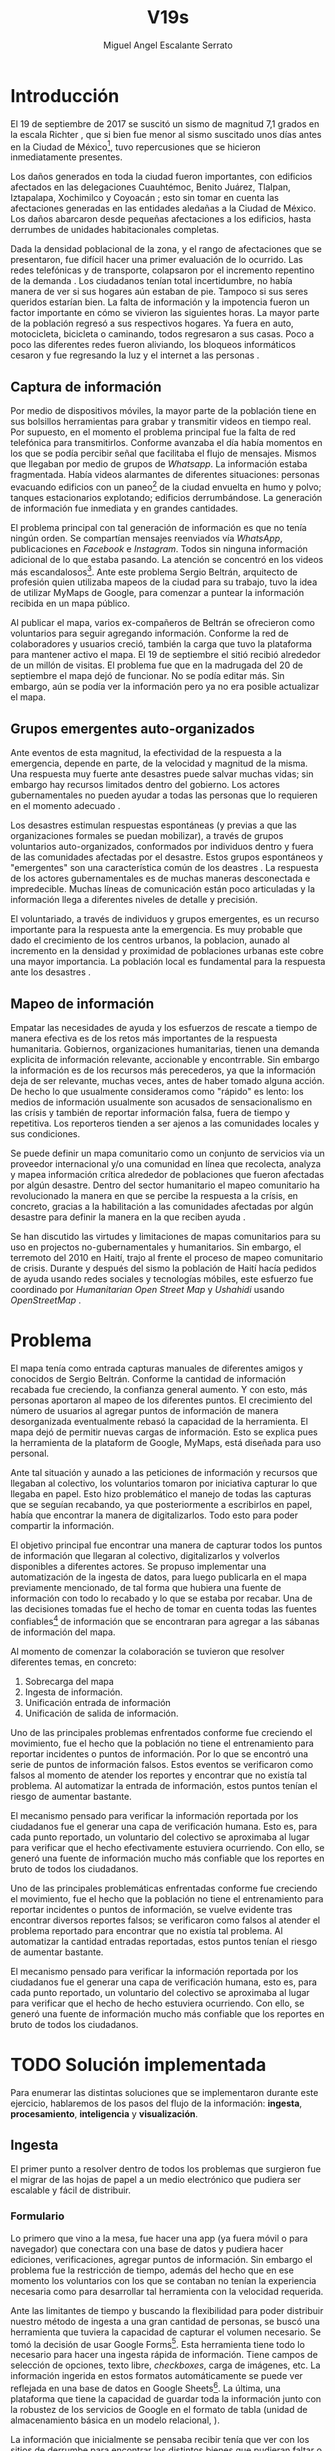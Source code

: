 #+Author: Miguel Angel Escalante Serrato
#+Title: V19s
#+LATEX_HEADER: \documentclass[12pt,spanish,oneside]{book}
#+LATEX_HEADER: \parskip=10pt
#+LATEX_HEADER: \parindent=0in

\newpage
* Introducción

El 19 de septiembre de 2017 se suscitó un sismo de magnitud 7,1 grados en la escala Richter \cite{cnn}, que si bien fue menor al sismo suscitado unos días antes en la Ciudad de México\footnote{El 7 de septiembre con magnitud 8,1 en la escala Richter.}, tuvo repercusiones que se hicieron inmediatamente presentes.

Los daños generados en toda la ciudad fueron importantes, con edificios afectados en las delegaciones Cuauhtémoc, Benito Juárez, Tlalpan, Iztapalapa, Xochimilco y Coyoacán \cite{ap19s}; esto sin tomar en cuenta las afectaciones  generadas en las entidades aledañas a la Ciudad de México. Los daños abarcaron desde pequeñas afectaciones a los edificios, hasta derrumbes de unidades habitacionales completas.

Dada la densidad poblacional de la zona, y el rango de afectaciones que se presentaron, fue difícil hacer una primer evaluación de lo ocurrido. Las redes telefónicas y de transporte, colapsaron por el incremento repentino de la demanda \cite{telcom19s}. Los ciudadanos tenían total incertidumbre, no había manera de ver si sus hogares aún estaban de pie. Tampoco si sus seres queridos estarían bien. La falta de información y la impotencia fueron un factor importante en cómo se vivieron las siguientes horas. La mayor parte de la población regresó a sus respectivos hogares. Ya fuera en auto, motocicleta, bicicleta o caminando, todos regresaron a sus casas. Poco a poco las diferentes redes fueron aliviando, los bloqueos informáticos cesaron y fue regresando la luz y el internet a las personas \cite{ift}.

** Captura de información

Por medio de dispositivos móviles, la mayor parte de la población tiene en sus bolsillos herramientas para grabar y transmitir videos en tiempo real. Por supuesto, en el momento el problema principal fue la falta de red telefónica para transmitirlos. Conforme avanzaba el día había momentos en los que se podía percibir señal que facilitaba el flujo de mensajes. Mismos que llegaban por medio de grupos de /Whatsapp/. La información estaba fragmentada. Había videos alarmantes de diferentes situaciones: personas evacuando edificios con un paneo\footnote{Vistazo previo que se hace con una cámara sobre algo antes de fijar el objetivo.} de la ciudad envuelta en  humo y polvo; tanques estacionarios explotando; edificios derrumbándose. La generación de información fue inmediata y en grandes cantidades.


El problema principal con tal generación de información es que no tenía ningún orden. Se compartían mensajes reenviados vía /WhatsApp/, publicaciones en /Facebook/ e /Instagram/. Todos sin ninguna información adicional de lo que estaba pasando. La  atención se concentró en los videos más escandalosos\footnote{Una búsqueda realizada por el término =video sismo 19 de septiembre= arroja resultados con alrededor un millón y medio de visualizaciones por resultado.}. Ante este problema Sergio Beltrán, arquitecto de profesión quien utilizaba mapeos de la ciudad para su trabajo, tuvo la idea de utilizar MyMaps de Google\cite{mymap}, para comenzar a puntear la información recibida en un mapa público.


Al publicar el mapa, varios ex-compañeros de Beltrán se ofrecieron como voluntarios para seguir agregando información. Conforme la red de colaboradores y usuarios creció, también la carga que tuvo la plataforma para mantener activo el mapa. El 19 de septiembre el sitió recibió alrededor de un millón de visitas. El problema fue que en la madrugada del 20 de septiembre el mapa dejó de funcionar. No se podía editar más. Sin embargo,  aún se podía ver la información pero ya no era posible actualizar el mapa.

** Grupos emergentes auto-organizados

Ante eventos de esta magnitud, la efectividad de la respuesta a la emergencia, depende en parte, de la velocidad y magnitud de la misma. Una respuesta muy fuerte ante desastres puede salvar muchas vidas; sin embargo hay recursos limitados dentro del gobierno. Los actores gubernamentales no pueden ayudar a todas las personas que lo requieren en el momento adecuado \cite{flood}.

Los desastres estimulan respuestas espontáneas (y previas a que las organizaciones formales se puedan mobilizar), a través de grupos voluntarios auto-organizados, conformados por individuos dentro y fuera de las comunidades afectadas por el desastre. Estos grupos espontáneos y "emergentes"  son una característica común de los deastres \cite{emergentgroups}. La respuesta de los actores gubernamentales es de muchas maneras desconectada e impredecible. Muchas líneas de comunicación están poco articuladas y la información llega a diferentes niveles de detalle y precisión\cite{coord}.

El voluntariado, a través de individuos y grupos emergentes, es un recurso importante para la respuesta ante la emergencia. Es muy probable que dado el crecimiento de los centros urbanos, la  poblacion, aunado al incremento en la densidad  y proximidad de poblaciones urbanas este cobre una mayor importancia. La población local es fundamental para la respuesta ante los desastres \cite{coord}.

** Mapeo de información

Empatar las necesidades de ayuda y los esfuerzos de rescate a tiempo de manera efectiva es de los retos más importantes de la respuesta humanitaria. Gobiernos, organizaciones humanitarias, tienen una demanda explicita de información relevante, accionable y encontrrable. Sin embargo la información es de los recursos más perecederos\cite{bigdatahum}, ya que la información deja de ser relevante, muchas veces, antes de haber tomado alguna acción. De hecho lo que usualmente consideramos como "rápido" es lento: los medios de información usualmente son acusados de sensacionalismo en las crísis y también de reportar información falsa, fuera de tiempo y repetitiva. Los reporteros tienden a ser ajenos a las comunidades locales y sus condiciones\cite{networkshum}.

Se puede definir un mapa comunitario como un conjunto de servicios via un proveedor internacional y/o una comunidad en línea que recolecta, analyza y mapea información crítica alrededor de poblaciones que fueron afectadas por algún desastre. \cite{crowdsourced} Dentro del sector humanitario el mapeo comunitario ha revolucionado la manera en que se percibe la respuesta a la crísis, en concreto, gracias a la habilitación a las comunidades afectadas por algún desastre para definir la manera en la que reciben ayuda \cite{harvardhuman}.

Se han discutido las virtudes y limitaciones de mapas comunitarios para su uso en projectos no-gubernamentales y humanitarios. Sin embargo, el terremoto del 2010 en Haití,  trajo al frente el proceso de mapeo comunitario de crisis. Durante y después del sismo la población de Haití hacía pedidos de ayuda usando redes sociales y tecnologías móbiles, este esfuerzo fue coordinado por \textit{Humanitarian Open Street Map} y \textit{Ushahidi} usando \textit{OpenStreetMap} \cite{crowdsourced}.

* Problema

El mapa tenía como entrada capturas manuales de diferentes amigos y conocidos de Sergio Beltrán.  Conforme la cantidad de información recabada fue creciendo, la confianza general aumento. Y con esto, más personas aportaron al mapeo de los diferentes puntos. El crecimiento del número de usuarios al agregar puntos de información de manera desorganizada eventualmente rebasó la capacidad de la herramienta. El mapa dejó de permitir nuevas cargas de información. Esto se explica pues la herramienta de la plataform de Google,  MyMaps, está diseñada para uso personal.

Ante tal situación y aunado a las peticiones de información y recursos que llegaban al colectivo, los voluntarios tomaron por iniciativa capturar lo que llegaba en papel. Esto hizo problemático el manejo de todas las capturas que se seguían recabando, ya que posteriormente a escribirlos en papel, había que encontrar la manera de digitalizarlos. Todo esto para poder compartir la información. 

El objetivo principal fue encontrar una manera de capturar todos los puntos de información que llegaran al colectivo, digitalizarlos y volverlos disponibles a diferentes actores. Se propuso implementar una automatización de la ingesta de datos, para luego publicarla en el mapa previamente mencionado, de tal forma que hubiera una fuente de información con todo lo recabado y lo que se estaba por recabar. Una de las decisiones tomadas fue el hecho de tomar en cuenta todas las fuentes confiables\footnote{Con esto nos referimos a fuentes de información con instituciones respaldándolas.} de información que se encontraran para agregar a las sábanas de información del mapa.

Al momento de comenzar la colaboración se tuvieron que resolver diferentes temas, en concreto:


1. Sobrecarga del mapa
2. Ingesta de información.
3. Unificación entrada de información
4. Unificación de salida de información.

Uno de las principales problemas enfrentados conforme fue creciendo el movimiento, fue el hecho que la población no tiene el entrenamiento para reportar incidentes o puntos de información. Por lo que se encontró una serie de puntos de información falsos. Estos eventos se verificaron como falsos al momento de atender los  reportes y encontrar que no existía tal problema. Al automatizar la entrada de información, estos puntos tenían el riesgo de aumentar bastante.

El mecanismo pensado para verificar la información reportada por los ciudadanos fue el generar una capa de verificación humana. Esto es, para cada punto reportado, un voluntario del colectivo se aproximaba al lugar para verificar que el hecho efectivamente estuviera ocurriendo. Con ello, se generó una fuente de información mucho más confiable que los reportes en bruto de todos los ciudadanos.


Uno de las principales problemáticas enfrentadas conforme fue creciendo el movimiento, fue el hecho que la población no tiene el entrenamiento para reportar incidentes o puntos de información, se vuelve evidente tras encontrar diversos reportes falsos; se verificaron como falsos al atender el problema reportado para encontrar que no existía tal problema. Al automatizar la cantidad entradas reportadas, estos puntos tenían el riesgo de aumentar bastante.

El mecanismo pensado para verificar la información reportada por los ciudadanos fue el generar una capa de verificación humana, esto es, para cada punto reportado, un voluntario del colectivo se aproximaba al lugar para verificar que el hecho de hecho estuviera ocurriendo. Con ello, se generó una fuente de información mucho más confiable que los reportes en bruto de todos los ciudadanos.


\newpage

* TODO Solución implementada

Para enumerar las distintas soluciones que se implementaron durante este ejercicio, hablaremos de los pasos del flujo de la información: *ingesta*, *procesamiento*, *inteligencia* y *visualización*.

** Ingesta

El primer punto a resolver dentro de todos los problemas que surgieron fue el migrar de las hojas de papel a un medio electrónico que pudiera ser escalable y fácil de distribuir.

*** Formulario

Lo primero que vino a la mesa, fue hacer una app (ya fuera móvil o para navegador) que conectara con una base de datos y pudiera hacer ediciones, verificaciones, agregar puntos de información. Sin embargo el problema fue la restricción de tiempo, además del hecho que en ese momento los voluntarios con los que se contaban no tenían la experiencia necesaria como para desarrollar tal herramienta con la velocidad requerida.

Ante las limitantes de tiempo y buscando la flexibilidad para poder distribuir nuestro método de ingesta a una gran cantidad de personas, se buscó una herramienta que tuviera la capacidad de capturar el volumen necesario. Se tomó la decisión de usar Google Forms\footnote{https://www.google.com/forms/about/.}. Esta herramienta tiene todo lo necesario para hacer una ingesta rápida de información. Tiene campos de selección de opciones, texto libre, /checkboxes/, carga de imágenes, etc. La información ingerida en estos formatos automáticamente se puede ver reflejada en una base de datos en Google Sheets\footnote{https://www.google.com/sheets/about/.}. La última, una plataforma que tiene la capacidad de guardar toda la información junto con la robustez de los servicios de Google en el formato de tabla (unidad de almacenamiento básica en un modelo relacional, \cite{codd}).

La información que inicialmente se pensaba recibir tenía que ver con los sitios de derrumbe para encontrar los distintos bienes que pudieran faltar o sobrar en cada uno de ellos. Inmediatamente surgió la necesidad de tener la ubicación de centros de acopio y albergues. Con ello nos dimos cuenta que teníamos que generar más de un flujo de ingesta de información. Se hicieron tres formularios para recibir información de sitios con daños, albergues y centros de acopio.

*** Verificación de Información

La necesidad de verificar la información se hizo más evidente y lo que se implementó fue una capa de verificación intermedia. Gracias a todos los voluntarios, el foco que obtuvo la herramienta y el mapa que se viralizó, existían equipos grandes de voluntarios en distintas modalidades de transporte: a pie, en bicicleta o motocicleta.

Todos los voluntarios eran un par de ojos que ayudaron a visitar cada lugar reportado y verificar si el incidente fue verdadero. Con esto también surgió la necesidad de definir lo que significa que algo esté verificado. La definición que se acordó entre el equipo fue

#+begin_quote

Para que un evento esté verificado se requiere que se cumpla al menos una de las siguientes condiciones:

+ El evento fue  visto con los ojos de la persona que reporta.
+ Al menos dos personas de confianza del reportante lo han presenciado.

#+end_quote

Desde el punto de vista de la información que llegaba, se dejaron los mismos formularios públicos, pero se agregaron otros tres formularios sólo para los verificadores. Los segundos formularios son los que finalmente se publicaban en el mapa y con los que el colectivo trabajó.

*** Unificación

La última iteración de los formularios fue una unificación de los tres formatos en un punto de entrada.  El objetivo es aliviar la necesidad de tener tres diferentes enlaces para cada tipo de información. Esto incorporaba una capa adicional de complejidad y entablaba barreras para el flujo de la información. En el formulario unificado, se agregaron además otros dos tipos de puntos de información: transportes y voluntarios. Mismos que brindaron una mayor capacidad de proveer ayuda. 

Los enlaces de los distintos formularios fueron publicados a través de redes sociales. En cuanto se tuvo una página web, los enlaces fueron migrados junto con instrucciones de cómo ser llenados. Esto con el objetivo de mayor claridad y tener un proceso de captura mas sencillo.

** Procesamiento

La información que se obtuvo durante todo el tiempo que estuvo activo =#Verificado19s=, era de naturaleza delicada. Pues en la captura se incluyeron teléfono, nombre y ubicación de la persona que reportaba. Mismos que son sensibles y  no podían ser publicados en ningún momento.

*** Ubicación

Google Forms, fue una herramienta vital para la solución que se concretó. Sin embargo, tuvo ciertas limitantes en las entradas que podrían ser registradas por los formularios. En particular, no se puede hacer la captura de la ubicación del teléfono con el que se está haciendo el formulario, esto añade un grado de complejidad no previsto y con alta probabilidad de error durante el proceso de captura. 

La estimación de la ubicación se realizó a través de la interfaz de programación de aplicaciones (API, por sus siglas en inglés) de Google Maps\footnote{https://www.google.com/maps/about/#!/.}. Se mandaba a ésta la dirección con atributos: calle, número, colonia y ciudad. La API responde con las coordenadas estimadas para una dirección dada y con ello un punto geográfico que podemos visualizar y registrar en un mapa.

Uno de los problemas con este acercamiento es que cuando la información estaba incompleta, la API daba coordenadas bastante lejanas al punto. Un ejemplo de esto es la calle de Escocia en la colonia Del Valle. En dicha dirección hubo dos derrumbes y cuando se reportó con la información incompleta, se recibió de la API coordenadas en el país de Escocia. 

Para eliminar el problema de los datos que la API identificaba fuera de las áreas demarcadas, aunado al corto tiempo que se tenía, se decidió eliminar los puntos lejanos a la Ciudad de México. El criterio fue utilizar la demarcación regional del resultado de la API. El mismo filtro fue aplicado cuando se incorporaron los reportes de los demás estados de la república. 

*** Datos Personales

Para poder publicar la información al mapa se requiere que no haya datos personales dentro de los puntos de información; en concreto, buscamos borrar el nombre y el teléfono de las personas que reportaron incidentes. Esto en conjunto con la geolocalización de las direcciones dió pie al primer proceso de extracción, transformación y carga (ETL, por sus siglas en el inglés) que se generó para =#Verificado19s=.

En particular, se acordó que sólo los números telefónicos de los albergues y centros de acopio serían publicados. Sin embargo, aún hubo voluntarios que siguieron dando sus números personales. El problema fue que al ser publicada esta información se recibieron quejas inmediatas y se tuvieron que eliminar esas entradas de la base de datos.

Este último punto es uno de los puntos importantes a tomar en cuenta para futuras replicaciones en situaciones de emergencia. Es decir,  tomar todas las precauciones para que los datos de los voluntarios no sean expuestos, comprometiendo así tanto el crecimiento como la credibilidad del movimiento.

*** Actualización

El fenómeno que se observó durante la respuesta al sismo evolucionó cada minuto. Por lo que tener un mecanismo de actualización de las distintas necesidades se volvió parte fundamental. Cada punto cambiaba dependiendo de nuevos descubrimientos o la llegada de recursos que fueron necesarios en alguna otra ubicación.

En particular, en redes sociales se encontró un problema fundamental con la publicación de las necesidades que se presentaron. Las publicaciones con fecha del 19 de septiembre seguían teniendo eco el 23 de septiembre. La falta de una hora y fecha de publicación entorpeció también la optimización de recursos.

Google Forms a diferencia de una aplicación que permitiera manejo de información, no tiene manera de actualizar alguna entrada determinada. Por lo que se tuvo que encontrar una manera de que esto se resolviera.

Se tomó la decisión de hacer actualizaciones de los distintos puntos con una nueva entrada en los formularios. Esto con el objetivo para que con cada actualización se llenara un  nuevo registro con la misma ubicación. La diferencia es que tenía  la información de las distintas necesidades de manera actualizada. Si se quería borrar algún punto, se tenía que mandar un formulario con las necesidades vacías y los mismos datos de ubicación.

El sistema de actualización planteado posee muchas fallas que son evidentes. Por ejemplo, era tedioso volver a escribir toda la información geográfica para actualizar los datos. Además, los errores de captura que se  podía cometer con la urgencia para los voluntarios eran abundantes. Esto generó problemas de punteo ya que todos los voluntarios fueron suceptibles a este fallo y la capa verificadora tampoco tenía un mecanismo para identificarlos.

Por otro lado, un problema adicional fue que distintos voluntarios reportaron el mismo sitio. Con la capa de verificación este problema fue mucho menor, ya que las necesidades más importantes venían de los verificadores cercanos.

Conforme pasó el tiempo, la información en el mapa dejó de ser relevante para efectos prácticos. Se decidió hacer un filtro temporal de un día a los puntos reportados. Lo que significa que  en cuanto se reportaba un incidente, se tenían que seguir haciendo reportes diarios para que los puntos no desaparecieran del mapa.

** Inteligencia

Al final del día 20 de septiembre, ya se tenía una primer versión del ETL funcionando.  Se cargaba de forma manual al mapa final en MyMaps. Con la información que se iba recabando se tenía lo suficiente como para hacer una solución bastante robusta con el objetivo de parear la información de la oferta (recursos) con la de demanda (sitios necesitados).


El problema que apareció al tratar de hacer este modelo, es que no se tenía una manera fidedigna de tratar los sitios de desastre y centros de acopio como puntos de información editables de tal forma que pudieran ser actualizados o borrados. No se podía delimitar el sitio $k$ y accionar con respecto a éste. Lo que sí se tenía era una serie de reportes con ligeros cambios en la dirección reportada. Además de las variaciones que había en dicho sitio.


Durante la madrugada del 21 de septiembre, una consultora se puso en contacto con el equipo. Ellos comentaron que el problema de unificar puntos y poder editarlos era análogo a una herramienta que tenían hecha para otro propósito. El compromiso fue que en cuestión de 12 horas, se podía adaptar su aplicación para que funcionara para las necesidades de =#Verificado19s=. Conforme pasó el tiempo, fueron retrasando la entrega. Para el final del 24 de septiembre, aún quedó pendiente la entrega del compromiso que se tenía con =#Verificado19s=.

En el momento se tomó la decisión de esperar esta herramienta para poder automatizar el pareo de oferta y demanda. Conforme pasó el tiempo esta necesidad se fue erosionando, ya que la optimización de los voluntarios fue más rápida y contundente ante las necesidades.

*** Coordinación Logística

Las voluntarias que estuvieron a cargo de unir las necesidades y los recursos les llamamos /brokers/, fueron un equipo de 3 personas. Cada una de ellas, a través de grupos de confianza en /WhatsApp/ y /Telegram/, se encargó de ir buscando para cada necesidad reportada alguien que pudiera suplir el material requerido.

En ese momento la organización humana se simplificó de tal forma que sólo había un encargado por sitio de derrumbe para reportar todo lo que se necesitaba al momento. Estas /brokers/ fueron centrales en el movimiento ya que gracias a ellas se agilizó bastante la velocidad con lo que se entregaron los materiales.

El problema con trabajar con recursos humanos son las necesidades fisiológicas como el descanso. Conforme pasaron las horas y eventualmente los días, este equipo se enfrentó con el cansancio y la falta de horas de sueño. Por un lado, se volvieron indispensables y, por otro, eso fue profundamente problemático tanto de manera interna como externa. El estrés al que este equipo estuvo sujeto era impresionante y eventualmente tuvieron que descansar. En este momento se volvió mucho más evidente la necesidad de generar un sistema robusto y redundante; ya sea con una herramienta automatizada o un equipo de personas que puedan suplir a las personas dentro de las redes de confianza. Cuidar la salud tanto física como mental de los voluntarios es fundamental en un esfuerzo como =#Verificado19s=.

** Visualización

Todo el movimiento =#Verificado19s= inició con un mapa y evolucionó a un sistema de gestión de recursos necesarios para el rescate de las víctimas de la crisis humanitaria que enfrentó México. El énfasis de haber utilizado una herramienta de visualización de esta naturaleza es que a pesar de la opinión que un mapa es una manera muy básica e incompleta de transmitir información, es una de las maneras más sencillas y claras para que la ciudadanía pueda acceder a ella en una situación de crisis.

*** Diversidad de Fuentes
En ese momento había distintos equipos capturando información de la misma índole que =#Verificado19s=. Conforme se contactaron a estos equipos y brindaron el acceso a su base de datos, se tomó la decisión de publicar la información de todas las fuentes que estuvieran abiertas. Las primeras fuentes externas en cargarse fueron:
+ Manos a la obra
+ Coordinación de Estrategia Digital Nacional
+ Descifra
+ Waze

La insistencia de tener todas las capas arriba fue para solidificar a =#Verificado19s= como una plataforma unificadora y no sólo una más en respuesta al desastre. Todas las bases de datos que se recibieron se fueron añadiendo a los puntos del mapa original, sin embargo todo se tenía que unificar en una única capa. Cada punto en la capa se etiquetaba con el origen del dato y la información de cada punto.

El primer mapa, fue hecho y publicado en la plataforma MyMaps de Google. Tras la insistencia del equipo de Google a migrar a una plataforma más robusta, se tomó la decisión de hacer una migración al Google Crisis Map.
** Crisis Map
Google Crisis Map es una herramienta hecha para que los usuarios encuentren y usen información crítica de la emergencia que están enfrentando. Las principales características del mapa por lo cual se tomó la decisión de migrar la información son:
+ Actualización más rápida.
+ Automatización y conexión con base de datos.
+ Capas de información filtrables.
+ Escalabilidad.
Conforme se hizo la migración se encontraron distintos problemas que bloquearon bastante el desarrollo de los ETL’s. Yo no me hice cargo de esta parte de la migración, pero los problemas reportados fueron:
+ Problemas de Encoding
+ TTL (Time-to-live)
+ Conexión con la base de datos.
El problema con el Crisis Map, desde mi perspectiva es que es una herramienta interna de Google[2]. Se tuvo el apoyo de los equipos de Google y en particular de el equipo de Chile que lo usó durante su respuesta al sismo de Valparaíso de 2017. Y aún con el apoyo de los equipos de Google y el de =#Verificado19s=, tomó 3 días la migración.

** TODO
+ Mapa de arquitectura
+ Limpieza de datos
+ Código en python
+ Conexión con google sheets
  \newpage
* Comparativa
\newpage
* Caso Ideal
* Conclusiones
+ Tiempo de actualización
+ Simpleza en la actualización
+ MAlentendido en datos personales
+ Arreglo de mapa
+ Migración a Google Crisis Map
+ Screenshot del mapa
+ Google
+ Sociedad civil

\newpage
\newpage
* Bibliografía

 \begin{thebibliography}{1}

\bibitem{ap19s} Animal Político {\em Lo que el \#19S nos dejó: las víctimas, daños y damnificados en México.} 19 de octubre, 2017:
https://www.animalpolitico.com/2017/10/cifras-oficiales-sismo-19s/. Fecha de consulta: 20 de abril de 2021.

\bibitem{cnn} CNN Español {\em 19 de septiembre, la fecha fatídica que dejó huella entre los mexicanos.} 19 septiembre 2017: https://cnnespanol.cnn.com/2019/09/19/cientos-de-muertos-miles-de-damnificados-y-millones-de-dolares-en-perdidas-asi-fue-el-terremoto-del-19s-en-mexico/. Fecha de consulta: 20 de abril de 2021.

\bibitem{codd} Codd, E. F. {\em A Relational Model of Data for Large Shared Data Banks.} 1970:  Communications of the ACM. 13 (6): 377–387. doi:10.1145/362384.362685.

\bibitem{crowdsourced} Hunt, Amelia, and Doug Specht. {\em Crowdsourced mapping in crisis zones: collaboration, organisation and impact.} Journal of International Humanitarian Action 4.1 (2019): 1-11.

\bibitem{coord} Ann Majchrzak, Sirkka L. Jarvenpaa, and Andrea B. Hollingshead. {\em Coordinating Expertise Among Emergent Groups
Responding to Disasters.} 2007: Organization Science 18 (1) 147-161 https://doi.org/10.1287/orsc.1060.0228.

\bibitem{harvardhuman} Harvard Humanitarian Initiative (2011) {\em Disaster relief 2.0: the future of information sharing in humanitarian emergencies.} UN Foundation and Vodafone Foundation Technology Partnership, Washington, D.C. and Berkshire.

\bibitem{emergentgroups} Twigg J, Mosel I. {\em Emergent groups and spontaneous volunteers in urban disaster response. Environment and Urbanization.}  2017;29(2):443-458. \url{doi:10.1177/0956247817721413}.

\bibitem{flood} Department for Environment, Food and Rural Affairs, Flood Risk Management Division, {\em Spontaneous volunteers: Involving citizens in the response and recovery to flood emergencies.} London. Retrieved from \url{http://randd.defra.gov.uk/Document.aspx?Document=13013_FD2666_FinalReport_SpontaneousVolunteers.pdf}

\bibitem{ift} Instituto Federal de Telecomunicaciones. {\em A 72 horas del sismo, 98\% de las redes públicas de telecomunicaciones se encuentran en funcionamiento.} 22 de septiembre de 2017:
http://www.ift.org.mx/comunicacion-y-medios/comunicados-ift/es/72-horas-del-sismo-98-de-las-redes-publicas-de-telecomunicaciones-se-encuentran-en-funcionamiento. Fecha de consulta: 20 de abril de 2021.

\bibitem{mymap} Ikeda, Yoshiyasu, Yosuke Yoshioka, and Yasuhiko Kitamura. {\em Intercultural collaboration support system using disaster safety map and machine translation.} 2010: Culture and Computing 100-112. Springer, Berlin, Heidelberg, 2010.

\bibitem{telcom19s} El Economista {\em ¿Por qué fallaron las líneas telefónicas tras el sismo del 19 de septiembre de 2017?} 20 de septiembre de 2017: https://www.eleconomista.com.mx/empresas/Por-que-fallaron-las-lineas-telefonicas-tras-el-sismo-del-19-de-septiembre-de-2017-20170920-0091.html. Fecha de consulta: 20 de abril de 2021.

\bibitem{networkshum} Chernobrov, Dmitry. {\em Digital volunteer networks and humanitarian crisis reporting.} Digital Journalism 6.7 (2018): 928-944.

\bibitem{bigdatahum} Meier, Patrick. 2015a. {\em Digital Humanitarians: How Big Data is Changing the Face of Humanitarian Response.} Boca Raton, FL: CRC Press.
\end{thebibliography}
